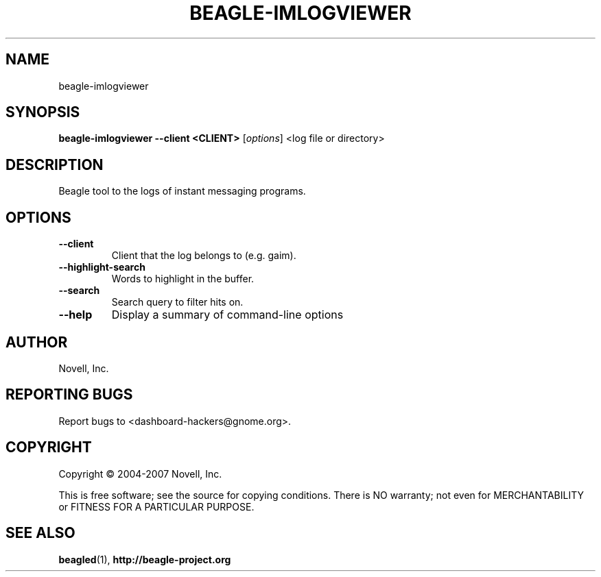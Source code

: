 .\" beagle-imlogviewer(8) manpage
.\"
.\" Copyright (C) 2004-2007 Novell, Inc.
.\"
.TH BEAGLE-IMLOGVIEWER "8" "14 Mar 2007"
.SH NAME
beagle-imlogviewer
.SH SYNOPSIS
.B beagle-imlogviewer --client <CLIENT> 
[\fIoptions\fR] <log file or directory>
.SH DESCRIPTION
.PP
Beagle tool to the logs of instant messaging programs.
.PP
.SH OPTIONS
.TP
.B --client
Client that the log belongs to (e.g. gaim).
.TP
.B --highlight-search
Words to highlight in the buffer.
.TP
.B --search
Search query to filter hits on.
.TP
.B --help
Display a summary of command-line options
.SH AUTHOR
Novell, Inc.
.SH "REPORTING BUGS"
Report bugs to <dashboard-hackers@gnome.org>.
.SH COPYRIGHT
Copyright \(co 2004-2007 Novell, Inc.
.sp
This is free software; see the source for copying conditions.  There is NO
warranty; not even for MERCHANTABILITY or FITNESS FOR A PARTICULAR PURPOSE.
.SH "SEE ALSO"
.BR beagled (1),
.BR http://beagle-project.org
